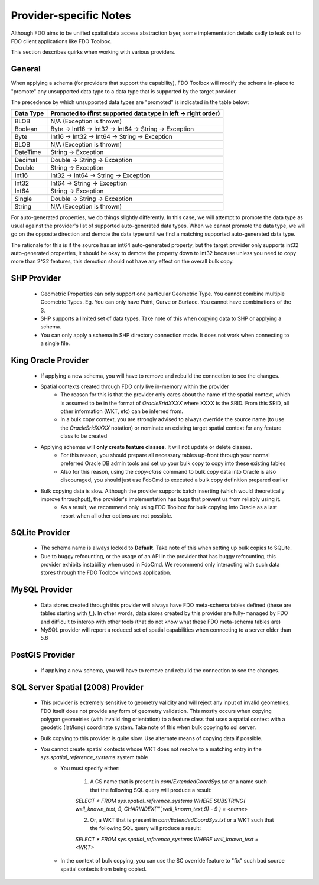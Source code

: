 .. _provider-notes:

Provider-specific Notes
=======================

Although FDO aims to be unified spatial data access abstraction layer, some implementation details sadly to leak out to FDO client applications like FDO Toolbox.

This section describes quirks when working with various providers.

General
-------

When applying a schema (for providers that support the capability), FDO Toolbox will modify the schema in-place to "promote" any unsupported data type to a data type that is supported by the target provider.

The precedence by which unsupported data types are "promoted" is indicated in the table below:

+-----------+----------------------------------------------------------------+
| Data Type | Promoted to (first supported data type in left -> right order) |
+===========+================================================================+
| BLOB      | N/A (Exception is thrown)                                      |
+-----------+----------------------------------------------------------------+
| Boolean   | Byte -> Int16 -> Int32 -> Int64 -> String -> Exception         |
+-----------+----------------------------------------------------------------+
| Byte      | Int16 -> Int32 -> Int64 -> String -> Exception                 |
+-----------+----------------------------------------------------------------+
| BLOB      | N/A (Exception is thrown)                                      |
+-----------+----------------------------------------------------------------+
| DateTime  | String -> Exception                                            |
+-----------+----------------------------------------------------------------+
| Decimal   | Double -> String -> Exception                                  |
+-----------+----------------------------------------------------------------+
| Double    | String -> Exception                                            |
+-----------+----------------------------------------------------------------+
| Int16     | Int32 -> Int64 -> String -> Exception                          |
+-----------+----------------------------------------------------------------+
| Int32     | Int64 -> String -> Exception                                   |
+-----------+----------------------------------------------------------------+
| Int64     | String -> Exception                                            |
+-----------+----------------------------------------------------------------+
| Single    | Double -> String -> Exception                                  |
+-----------+----------------------------------------------------------------+
| String    | N/A (Exception is thrown)                                      |
+-----------+----------------------------------------------------------------+

For auto-generated properties, we do things slightly differently. In this case, we will attempt to promote the data type as usual against the provider's list of supported auto-generated data types. When we cannot promote the data type, we will go on the opposite direction and demote the data type until we find a matching supported auto-generated data type.

The rationale for this is if the source has an int64 auto-generated property, but the target provider only supports int32 auto-generated properties, it should be okay to demote the property down to int32 because unless you need to copy more than 2^32 features, this demotion should not have any effect on the overall bulk copy.

.. _shp-constraints:

SHP Provider
------------

 * Geometric Properties can only support one particular Geometric Type. You cannot combine multiple Geometric Types. Eg. You can only have Point, Curve or Surface. You cannot have combinations of the 3.
 * SHP supports a limited set of data types. Take note of this when copying data to SHP or applying a schema.
 * You can only apply a schema in SHP directory connection mode. It does not work when connecting to a single file.

.. _kgora-constraints:

King Oracle Provider
--------------------

 * If applying a new schema, you will have to remove and rebuild the connection to see the changes.
 * Spatial contexts created through FDO only live in-memory within the provider
    * The reason for this is that the provider only cares about the name of the spatial context, which is assumed to be in the format of `OracleSridXXXX` where XXXX is the SRID. From this SRID, all other information (WKT, etc) can be inferred from.
    * In a bulk copy context, you are strongly advised to always override the source name (to use the `OracleSridXXXX` notation) or nominate an existing target spatial context for any feature class to be created
 * Applying schemas will **only create feature classes**. It will not update or delete classes.
    * For this reason, you should prepare all necessary tables up-front through your normal preferred Oracle DB admin tools and set up your bulk copy to copy into these existing tables
    * Also for this reason, using the `copy-class` command to bulk copy data into Oracle is also discouraged, you should just use FdoCmd to executed a bulk copy definition prepared earlier
 * Bulk copying data is slow. Although the provider supports batch inserting (which would theoretically improve throughput), the provider's implementation has bugs that prevent us from reliably using it.
    * As a result, we recommend only using FDO Toolbox for bulk copying into Oracle as a last resort when all other options are not possible.

.. _slt-constraints:

SQLite Provider
---------------

 * The schema name is always locked to **Default**. Take note of this when setting up bulk copies to SQLite.
 * Due to buggy refcounting, or the usage of an API in the provider that has buggy refcounting, this provider exhibits instability when used in FdoCmd. We recommend only interacting with such data stores through the FDO Toolbox windows application.

.. _mysql-constraints:

MySQL Provider
--------------

 * Data stores created through this provider will always have FDO meta-schema tables defined (these are tables starting with `f_`). In other words, data stores created by this provider are fully-managed by FDO and difficult to interop with other tools (that do not know what these FDO meta-schema tables are)
 * MySQL provider will report a reduced set of spatial capabilities when connecting to a server older than 5.6

.. _postgis-constraints:

PostGIS Provider
----------------

 * If applying a new schema, you will have to remove and rebuild the connection to see the changes.

.. _sqlserver-constraints:

SQL Server Spatial (2008) Provider
----------------------------------

 * This provider is extremely sensitive to geometry validity and will reject any input of invalid geometries, FDO itself does not provide any form of geometry validation. This mostly occurs when copying polygon geometries (with invalid ring orientation) to a feature class that uses a spatial context with a geodetic (lat/long) coordinate system. Take note of this when bulk copying to sql server.
 * Bulk copying to this provider is quite slow. Use alternate means of copying data if possible.
 * You cannot create spatial contexts whose WKT does not resolve to a matching entry in the `sys.spatial_reference_systems` system table
    * You must specify either:
    
        1. A CS name that is present in `com/ExtendedCoordSys.txt` or a name such that the following SQL query will produce a result:

        `SELECT * FROM sys.spatial_reference_systems WHERE SUBSTRING( well_known_text, 9, CHARINDEX('"',well_known_text,9) - 9 ) = <name>`

        2. Or, a WKT that is present in `com/ExtendedCoordSys.txt` or a WKT such that the following SQL query will produce a result:

        `SELECT * FROM sys.spatial_reference_systems WHERE well_known_text = <WKT>`

    * In the context of bulk copying, you can use the SC override feature to "fix" such bad source spatial contexts from being copied.